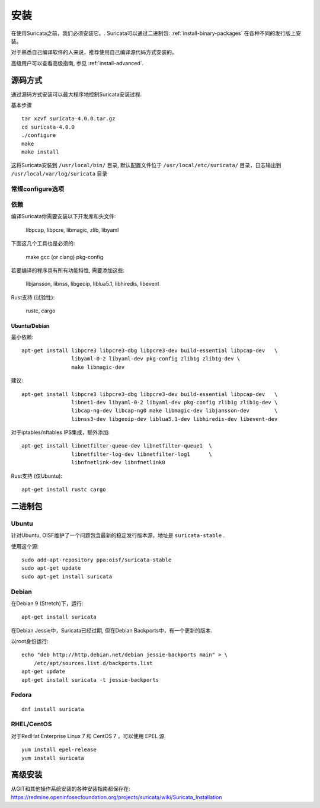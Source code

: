 安装
============

在使用Suricata之前，我们必须安装它。. Suricata可以通过二进制包: :ref:`install-binary-packages` 在各种不同的发行版上安装。

对于熟悉自己编译软件的人来说，推荐使用自己编译源代码方式安装的。

高级用户可以查看高级指南, 参见 :ref:`install-advanced`.

源码方式
------

通过源码方式安装可以最大程序地控制Suricata安装过程.

基本步骤 ::

    tar xzvf suricata-4.0.0.tar.gz
    cd suricata-4.0.0
    ./configure
    make
    make install

这将Suricata安装到 ``/usr/local/bin/`` 目录, 默认配置文件位于 ``/usr/local/etc/suricata/`` 目录，日志输出到
``/usr/local/var/log/suricata`` 目录


常规configure选项
^^^^^^^^^^^^^^^^^^^^^^^^

.. option:: --disable-gccmarch-native

    不根据硬件来优化生成的二进制代码，加上这个选项意味着生成的Suricata程序是可移植的或者在VM中使用.

.. option:: --prefix=/usr/

    Suricata二进制文件将安装到/usr/bin/目录. 默认是安装到  ``/usr/local/`` 目录

.. option:: --sysconfdir=/etc

    Suricata配置文件目录将设定为 /etc/suricata/ ，默认是  ``/usr/local/etc/`` 目录

.. option:: --localstatedir=/var

    Suricata日志输出目录将设定为 /var/log/suricata/. 默认是 ``/usr/local/var/log/suricata`` 目录

.. option:: --enable-lua

    为检测和输出模块启用Lua支持.

.. option:: --enable-geopip

    为检测模块启用GeoIP支持.

.. option:: --enable-rust

    启用试验性Rust支持

依赖
^^^^^^^^^^^^

编译Suricata你需要安装以下开发库和头文件:

  libpcap, libpcre, libmagic, zlib, libyaml

下面这几个工具也是必须的:

  make gcc (or clang) pkg-config

若要编译的程序具有所有功能特性, 需要添加这些:

  libjansson, libnss, libgeoip, liblua5.1, libhiredis, libevent

Rust支持 (试验性):

  rustc, cargo

Ubuntu/Debian
"""""""""""""

最小依赖::

    apt-get install libpcre3 libpcre3-dbg libpcre3-dev build-essential libpcap-dev   \
                    libyaml-0-2 libyaml-dev pkg-config zlib1g zlib1g-dev \
                    make libmagic-dev

建议::

    apt-get install libpcre3 libpcre3-dbg libpcre3-dev build-essential libpcap-dev   \
                    libnet1-dev libyaml-0-2 libyaml-dev pkg-config zlib1g zlib1g-dev \
                    libcap-ng-dev libcap-ng0 make libmagic-dev libjansson-dev        \
                    libnss3-dev libgeoip-dev liblua5.1-dev libhiredis-dev libevent-dev

对于iptables/nftables IPS集成，额外添加::

    apt-get install libnetfilter-queue-dev libnetfilter-queue1  \
                    libnetfilter-log-dev libnetfilter-log1      \
                    libnfnetlink-dev libnfnetlink0

Rust支持 (仅Ubuntu)::

    apt-get install rustc cargo

.. _install-binary-packages:

二进制包
---------------

Ubuntu
^^^^^^

针对Ubuntu, OISF维护了一个问题包含最新的稳定发行版本源，地址是 ``suricata-stable`` .

使用这个源::

    sudo add-apt-repository ppa:oisf/suricata-stable
    sudo apt-get update
    sudo apt-get install suricata

Debian
^^^^^^

在Debian 9 (Stretch)下，运行::

    apt-get install suricata

在Debian Jessie中，Suricata已经过期, 但在Debian Backports中，有一个更新的版本.

以root身份运行::

    echo "deb http://http.debian.net/debian jessie-backports main" > \
        /etc/apt/sources.list.d/backports.list
    apt-get update
    apt-get install suricata -t jessie-backports

Fedora
^^^^^^

::

    dnf install suricata

RHEL/CentOS
^^^^^^^^^^^

对于RedHat Enterprise Linux 7 和 CentOS 7 ，可以使用 EPEL 源.

::

    yum install epel-release
    yum install suricata


.. _install-advanced:

高级安装
---------------------

从GIT和其他操作系统安装的各种安装指南都保存在:
https://redmine.openinfosecfoundation.org/projects/suricata/wiki/Suricata_Installation

